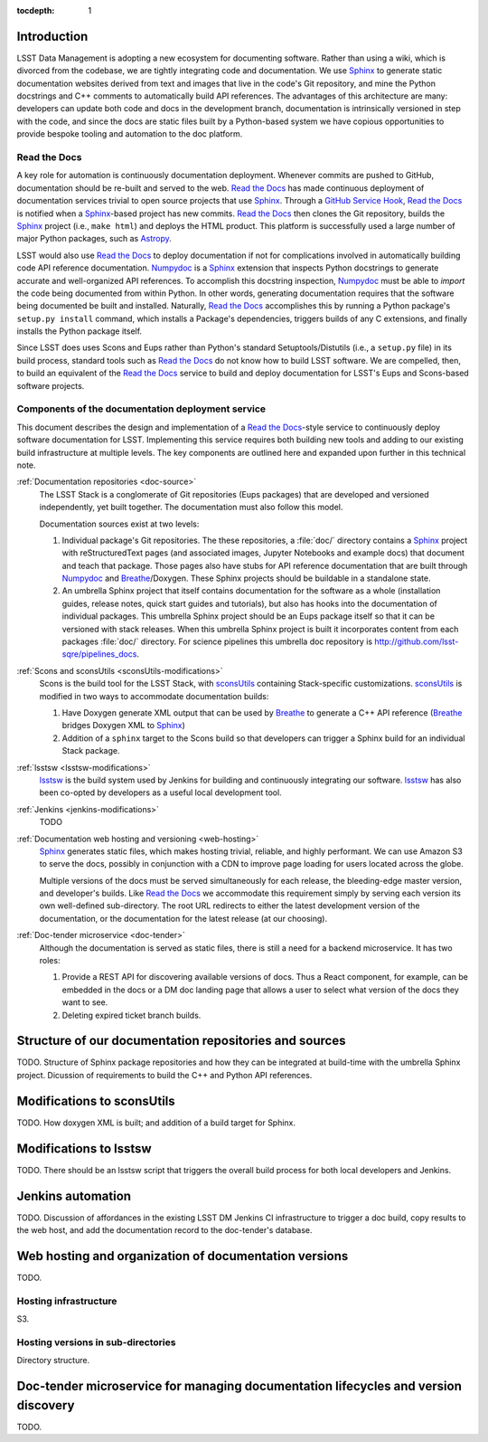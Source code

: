 :tocdepth: 1

Introduction
============

LSST Data Management is adopting a new ecosystem for documenting software.
Rather than using a wiki, which is divorced from the codebase, we are tightly integrating code and documentation.
We use Sphinx_ to generate static documentation websites derived from text and images that live in the code's Git repository, and mine the Python docstrings and C++ comments to automatically build API references.
The advantages of this architecture are many: developers can update both code and docs in the development branch, documentation is intrinsically versioned in step with the code, and since the docs are static files built by a Python-based system we have copious opportunities to provide bespoke tooling and automation to the doc platform.

Read the Docs
-------------

A key role for automation is continuously documentation deployment.
Whenever commits are pushed to GitHub, documentation should be re-built and served to the web.
`Read the Docs`_ has made continuous deployment of documentation services trivial to open source projects that use Sphinx_.
Through a `GitHub Service Hook`_, `Read the Docs`_ is notified when a Sphinx_-based project has new commits.
`Read the Docs`_ then clones the Git repository, builds the Sphinx_ project (i.e., ``make html``) and deploys the HTML product.
This platform is successfully used a large number of major Python packages, such as `Astropy`_.

LSST would also use `Read the Docs`_ to deploy documentation if not for complications involved in automatically building code API reference documentation.
Numpydoc_ is a Sphinx_ extension that inspects Python docstrings to generate accurate and well-organized API references.
To accomplish this docstring inspection, Numpydoc_ must be able to *import* the code being documented from within Python.
In other words, generating documentation requires that the software being documented be built and installed.
Naturally, `Read the Docs`_ accomplishes this by running a Python package's ``setup.py install`` command, which installs a Package's dependencies, triggers builds of any C extensions, and finally installs the Python package itself.

Since LSST does uses Scons and Eups rather than Python's standard Setuptools/Distutils (i.e., a ``setup.py`` file) in its build process, standard tools such as `Read the Docs`_ do not know how to build LSST software.
We are compelled, then, to build an equivalent of the `Read the Docs`_ service to build and deploy documentation for LSST's Eups and Scons-based software projects.

Components of the documentation deployment service
--------------------------------------------------

This document describes the design and implementation of a `Read the Docs`_-style service to continuously deploy software documentation for LSST.
Implementing this service requires both building new tools and adding to our existing build infrastructure at multiple levels.
The key components are outlined here and expanded upon further in this technical note.

:ref:`Documentation repositories <doc-source>`
   The LSST Stack is a conglomerate of Git repositories (Eups packages) that are developed and versioned independently, yet built together.
   The documentation must also follow this model.

   Documentation sources exist at two levels:

   1. Individual package's Git repositories. The these repositories, a :file:`doc/` directory contains a Sphinx_ project with reStructuredText pages (and associated images, Jupyter Notebooks and example docs) that document and teach that package. Those pages also have stubs for API reference documentation that are built through Numpydoc_ and Breathe_/Doxygen. These Sphinx projects should be buildable in a standalone state.

   2. An umbrella Sphinx project that itself contains documentation for the software as a whole (installation guides, release notes, quick start guides and tutorials), but also has hooks into the documentation of individual packages.
      This umbrella Sphinx project should be an Eups package itself so that it can be versioned with stack releases.
      When this umbrella Sphinx project is built it incorporates content from each packages :file:`doc/` directory.
      For science pipelines this umbrella doc repository is http://github.com/lsst-sqre/pipelines_docs.

:ref:`Scons and sconsUtils <sconsUtils-modifications>`
   Scons is the build tool for the LSST Stack, with sconsUtils_ containing Stack-specific customizations.
   sconsUtils_ is modified in two ways to accommodate documentation builds:

   1. Have Doxygen generate XML output that can be used by Breathe_ to generate a C++ API reference (Breathe_ bridges Doxygen XML to Sphinx_)
   2. Addition of a ``sphinx`` target to the Scons build so that developers can trigger a Sphinx build for an individual Stack package.

:ref:`lsstsw <lsstsw-modifications>`
   lsstsw_ is the build system used by Jenkins for building and continuously integrating our software.
   lsstsw_ has also been co-opted by developers as a useful local development tool.

:ref:`Jenkins <jenkins-modifications>`
   TODO

:ref:`Documentation web hosting and versioning <web-hosting>`
   Sphinx_ generates static files, which makes hosting trivial, reliable, and highly performant.
   We can use Amazon S3 to serve the docs, possibly in conjunction with a CDN to improve page loading for users located across the globe.

   Multiple versions of the docs must be served simultaneously for each release, the bleeding-edge master version, and developer's builds.
   Like `Read the Docs`_ we accommodate this requirement simply by serving each version its own well-defined sub-directory.
   The root URL redirects to either the latest development version of the documentation, or the documentation for the latest release (at our choosing).

:ref:`Doc-tender microservice <doc-tender>`
   Although the documentation is served as static files, there is still a need for a backend microservice.
   It has two roles:

   1. Provide a REST API for discovering available versions of docs. Thus a React component, for example, can be embedded in the docs or a DM doc landing page that allows a user to select what version of the docs they want to see.
   2. Deleting expired ticket branch builds.

.. _doc-source:

Structure of our documentation repositories and sources
=======================================================

TODO.
Structure of Sphinx package repositories and how they can be integrated at build-time with the umbrella Sphinx project.
Dicussion of requirements to build the C++ and Python API references.

.. _sconsutils-modifications:

Modifications to sconsUtils
===========================

TODO.
How doxygen XML is built; and addition of a build target for Sphinx.

.. _lsstsw-modifications:

Modifications to lsstsw
=======================

TODO.
There should be an lsstsw script that triggers the overall build process for both local developers and Jenkins.

.. _jenkins-modifications:

Jenkins automation
==================

TODO.
Discussion of affordances in the existing LSST DM Jenkins CI infrastructure to trigger a doc build, copy results to the web host, and add the documentation record to the doc-tender's database.

.. _web-hosting:

Web hosting and organization of documentation versions
======================================================

TODO.

.. _hosting-service:

Hosting infrastructure
----------------------

S3.

.. _directory-structure:

Hosting versions in sub-directories
-----------------------------------

Directory structure.

.. _doc-tender:

Doc-tender microservice for managing documentation lifecycles and version discovery
===================================================================================

TODO.

.. _Sphinx: http://sphinx-doc.org
.. _Read the Docs: http://readthedocs.org
.. _GitHub Service Hook: https://developer.github.com/webhooks/#service-hooks
.. _Astropy: http://docs.astropy.org
.. _Numpydoc: https://github.com/numpy/numpydoc
.. _sconsUtils: https://github.com/lsst/sconsUtils
.. _Breathe: http://breathe.readthedocs.org/en/latest/
.. _lsstsw: https://github.com/lsst/lsstsw
